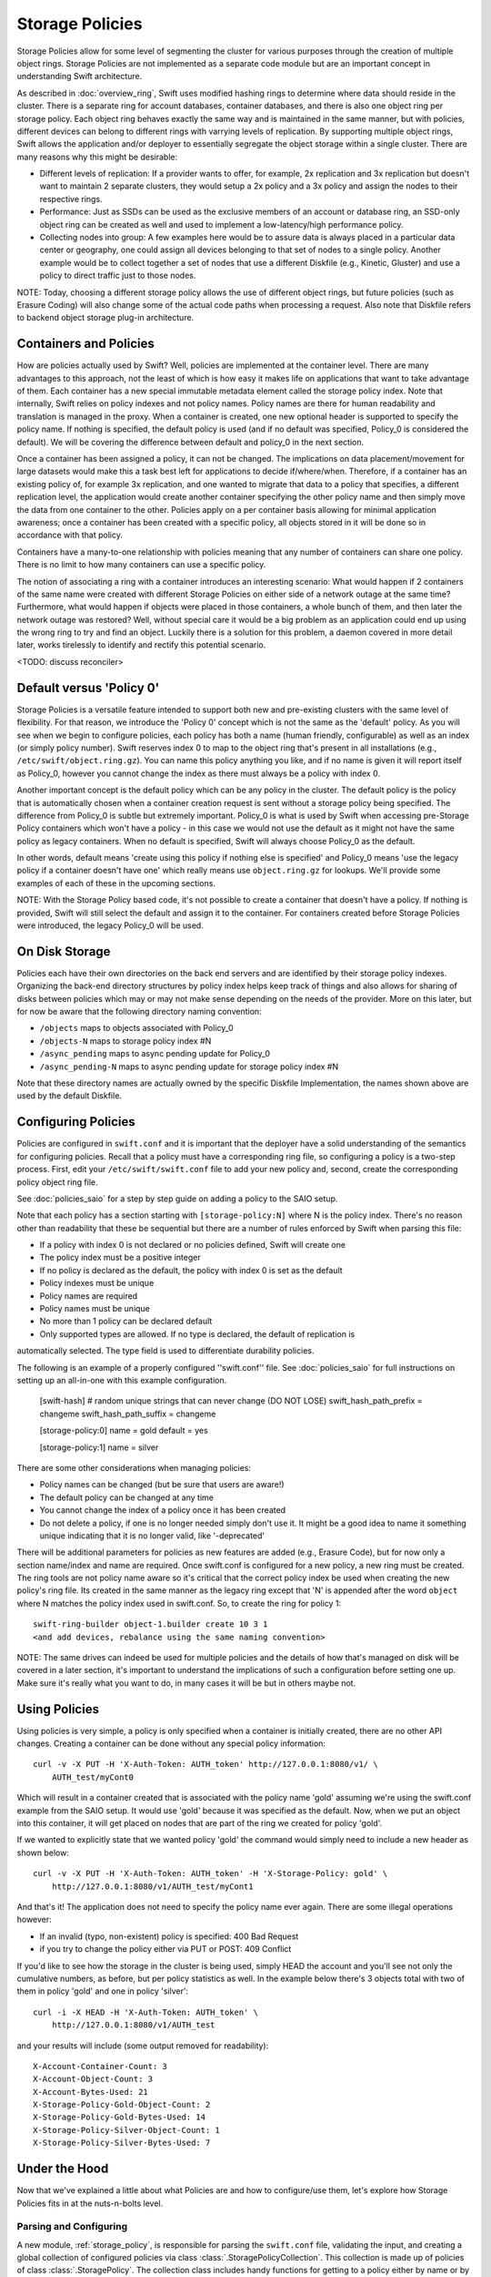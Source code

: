 ================
Storage Policies
================

Storage Policies allow for some level of segmenting the cluster for various
purposes through the creation of multiple object rings. Storage Policies are
not implemented as a separate code module but are an important concept in
understanding Swift architecture.

As described in :doc:`overview_ring`, Swift uses modified hashing rings to
determine where data should reside in the cluster. There is a separate ring
for account databases, container databases, and there is also one object
ring per storage policy.  Each object ring behaves exactly the same way
and is maintained in the same manner, but with policies, different devices
can belong to different rings with varrying levels of replication. By supporting
multiple object rings, Swift allows the application and/or deployer to
essentially segregate the object storage within a single cluster.  There are
many reasons why this might be desirable:

* Different levels of replication:  If a provider wants to offer, for example,
  2x replication and 3x replication but doesn't want to maintain 2 separate clusters,
  they would setup a 2x policy and a 3x policy and assign the nodes to their
  respective rings.

* Performance:  Just as SSDs can be used as the exclusive members of an account or
  database ring, an SSD-only object ring can be created as well and used to
  implement a low-latency/high performance policy.

* Collecting nodes into group:  A few examples here would be to assure data is
  always placed in a particular data center or geography, one could assign all devices
  belonging to that set of nodes to a single policy.  Another example would be to collect
  together a set of nodes that use a different Diskfile (e.g., Kinetic, Gluster) and use
  a policy to direct traffic just to those nodes.

NOTE: Today, choosing a different storage policy allows the use of different object rings,
but future policies (such as Erasure Coding) will also change some of the actual code
paths when processing a request.  Also note that Diskfile refers to backend object
storage plug-in architecture.

-----------------------
Containers and Policies
-----------------------
How are policies actually used by Swift?  Well, policies are implemented at the
container level.  There are many advantages to this approach, not the least of which
is how easy it makes life on applications that want to take advantage of them. Each
container has a new special immutable metadata element called the storage policy
index.  Note that internally, Swift relies on policy indexes and not policy names.
Policy names are there for human readability and translation is managed in the proxy.
When a container is created, one new optional header is supported to specify the
policy name.  If nothing is specified, the default policy is used (and if no default was
specified, Policy_0 is considered the default).  We will be covering the difference between
default and policy_0 in the next section.

Once a container has been assigned a policy, it can not be changed.  The implications
on data placement/movement for large datasets would make this a task best left for
applications to decide if/where/when. Therefore, if a container has an existing policy of,
for example 3x replication, and one wanted to migrate that data to a policy that specifies,
a different replication level, the application would create another container
specifying the other policy name and then simply move the data from one container
to the other.  Policies apply on a per container basis allowing for minimal application
awareness; once a container has been created with a specific policy, all objects stored
in it will be done so in accordance with that policy.

Containers have a many-to-one relationship with policies meaning that any number
of containers can share one policy.  There is no limit to how many containers can use
a specific policy.

The notion of associating a ring with a container introduces an interesting scenario:
What would happen if 2 containers of the same name were created with different
Storage Policies on either side of a network outage at the same time?  Furthermore,
what would happen if objects were placed in those containers, a whole bunch of them,
and then later the network outage was restored?  Well, without special care it would
be a big problem as an application could end up using the wrong ring to try and find
an object.  Luckily there is a solution for this problem, a daemon covered in more
detail later, works tirelessly to identify and rectify this potential scenario.

<TODO:  discuss reconciler>

-------------------------
Default versus 'Policy 0'
-------------------------
Storage Policies is a versatile feature intended to support both new and pre-existing
clusters with the same level of flexibility.  For that reason, we introduce the 'Policy 0'
concept which is not the same as the 'default' policy.  As you will see when we begin to
configure policies, each policy has both a name (human friendly, configurable) as well
as an index (or simply policy number). Swift reserves index 0 to map to the object ring
that's present in all installations (e.g., ``/etc/swift/object.ring.gz``).  You can name
this policy anything you like, and if no name is given it will report itself as Policy_0,
however you cannot change the index as there must always be a policy with index 0.

Another important concept is the default policy which can be any policy in the
cluster.  The default policy is the policy that is automatically chosen when a container
creation request is sent without a storage policy being specified. The difference from
Policy_0 is subtle but extremely important.  Policy_0 is what is used by Swift when
accessing pre-Storage Policy containers which won't have a policy - in this case we would
not use the default as it might not have the same policy as legacy containers.  When
no default is specified, Swift will always choose Policy_0 as the default.

In other words, default means 'create using this policy if nothing else is specified'
and Policy_0 means 'use the legacy policy if a container doesn't have one' which
really means use ``object.ring.gz`` for lookups.  We'll provide some examples of each of
these in the upcoming sections.

NOTE: With the Storage Policy based code, it's not possible to create a container that
doesn't have a policy.  If nothing is provided, Swift will still select the default
and assign it to the container.  For containers created before Storage Policies were
introduced, the legacy Policy_0 will be used.

---------------
On Disk Storage
---------------
Policies each have their own directories on the back end servers and are identified by
their storage policy indexes.  Organizing the back-end directory structures by policy
index helps keep track of things and also allows for sharing of disks between policies
which may or may not make sense depending on the needs of the provider.  More
on this later, but for now be aware that the following directory naming convention:

* ``/objects`` maps to objects associated with Policy_0
* ``/objects-N`` maps to storage policy index #N
* ``/async_pending`` maps to async pending update for Policy_0
* ``/async_pending-N`` maps to async pending update for storage policy index #N

Note that these directory names are actually owned by the specific Diskfile
Implementation, the names shown above are used by the default Diskfile.

--------------------
Configuring Policies
--------------------
Policies are configured in ``swift.conf`` and it is important that the deployer have a solid
understanding of the semantics for configuring policies.  Recall that a policy must have
a corresponding ring file, so configuring a policy is a two-step process.  First, edit
your ``/etc/swift/swift.conf`` file to add your new policy and, second, create the
corresponding policy object ring file.

See :doc:`policies_saio` for a step by step guide on adding a policy to the SAIO setup.

Note that each policy has a section starting with ``[storage-policy:N]`` where N is the
policy index.  There's no reason other than readability that these be sequential but there
are a number of rules enforced by Swift when parsing this file:

* If a policy with index 0 is not declared or no policies defined, Swift will create one
* The policy index must be a positive integer
* If no policy is declared as the default, the policy with index 0 is set as the default
* Policy indexes must be unique
* Policy names are required
* Policy names must be unique
* No more than 1 policy can be declared default
* Only supported types are allowed.  If no type is declared, the default of replication is
automatically selected.  The type field is used to differentiate durability policies.

The following is an example of a properly configured ''swift.conf'' file. See :doc:`policies_saio`
for full instructions on setting up an all-in-one with this example configuration.

        [swift-hash]
        # random unique strings that can never change (DO NOT LOSE)
        swift_hash_path_prefix = changeme
        swift_hash_path_suffix = changeme

        [storage-policy:0]
        name = gold
        default = yes

        [storage-policy:1]
        name = silver

There are some other considerations when managing policies:

* Policy names can be changed (but be sure that users are aware!)
* The default policy can be changed at any time
* You cannot change the index of a policy once it has been created
* Do not delete a policy, if one is no longer needed simply don't use it.
  It might be a good idea to name it something unique indicating that
  it is no longer valid, like '-deprecated'

There will be additional parameters for policies as new features are added
(e.g., Erasure Code), but for now only a section name/index and name
are required.  Once swift.conf is configured for a new policy, a new ring
must be created.  The ring tools are not policy name aware so it's critical
that the correct policy index be used when creating the new policy's ring
file.  Its created in the same manner as the legacy ring except that 'N' is
appended after the word ``object`` where N matches the policy index
used in swift.conf.  So, to create the ring for policy 1::

        swift-ring-builder object-1.builder create 10 3 1
        <and add devices, rebalance using the same naming convention>

NOTE:  The same drives can indeed be used for multiple policies and the
details of how that's managed on disk will be covered in a later section, it's
important to understand the implications of such a configuration before
setting one up.  Make sure it's really what you want to do, in many cases it
will be but in others maybe not.

--------------
Using Policies
--------------

Using policies is very simple, a policy is only specified when a container is
initially created, there are no other API changes.  Creating a container can
be done without any special policy information::

        curl -v -X PUT -H 'X-Auth-Token: AUTH_token' http://127.0.0.1:8080/v1/ \
            AUTH_test/myCont0

Which will result in a container created that is associated with the policy
name 'gold' assuming we're using the swift.conf example from the SAIO
setup.  It would use 'gold' because it was specified as the default.  Now,
when we put an object into this container, it will get placed on nodes that
are part of the ring we created for policy 'gold'.

If we wanted to explicitly state that we wanted policy 'gold' the command
would simply need to include a new header as shown below::

        curl -v -X PUT -H 'X-Auth-Token: AUTH_token' -H 'X-Storage-Policy: gold' \
            http://127.0.0.1:8080/v1/AUTH_test/myCont1

And that's it!  The application does not need to specify the policy name ever
again.  There are some illegal operations however:

* If an invalid (typo, non-existent) policy is specified: 400 Bad Request
* if you try to change the policy either via PUT or POST: 409 Conflict

If you'd like to see how the storage in the cluster is being used, simply HEAD
the account and you'll see not only the cumulative numbers, as before, but
per policy statistics as well.  In the example below there's 3 objects total
with two of them in policy 'gold' and one in policy 'silver'::

        curl -i -X HEAD -H 'X-Auth-Token: AUTH_token' \
            http://127.0.0.1:8080/v1/AUTH_test

and your results will include (some output removed for readability)::

        X-Account-Container-Count: 3
        X-Account-Object-Count: 3
        X-Account-Bytes-Used: 21
        X-Storage-Policy-Gold-Object-Count: 2
        X-Storage-Policy-Gold-Bytes-Used: 14
        X-Storage-Policy-Silver-Object-Count: 1
        X-Storage-Policy-Silver-Bytes-Used: 7

--------------
Under the Hood
--------------

Now that we've explained a little about what Policies are and how to
configure/use them, let's explore how Storage Policies fits in at the
nuts-n-bolts level.

Parsing and Configuring
-----------------------

A new module, :ref:`storage_policy`, is responsible for parsing the
``swift.conf`` file, validating the input, and creating a global collection of
configured policies via class :class:`.StoragePolicyCollection`.  This
collection is made up of policies of class :class:`.StoragePolicy`. The
collection class includes handy functions for getting to a policy either
by name or by index , getting info about the policies, etc.  There's
also one very important function, :meth:`~.StoragePolicyCollection.get_object_ring`.  Object rings
are now members of the :class:`.StoragePolicy` class and are actually not
instantiated until needed for the first time.  Any caller anywhere
in the code base that needs to access an object ring must use
the :data:`.POLICIES` global singleton to access the :meth:`~.StoragePolicyCollection.get_object_ring` function
and provide the policy index.  The global is instantiated when Swift
starts and provides a mechanism to patch policies for the test code.

Middleware
----------

Middleware can take advantage of policies through the :data:`.POLICIES` global
And by importing :func:`.get_container_info` to gain access to the policy
index associated with the container in question.  From the index it
can then use the :data:`.POLICIES` singleton to grab the right ring.  For example,
:ref:`list_endpoints` is policy aware using the means just described. Another
example is :ref:`recon` which will report the md5 sums for all object rings.

Proxy Server
------------

The :ref:`proxy-server` module's role in Storage Policies is essentially to make sure the
correct ring is used as its member element.  Before policies, the one object ring
would be instantiated when the :class:`.Application` class was instantiated and could
be overridden by test code via init parameter.  With policies, however, there is
no init parameter and the :class:`.Application` class instead depends on the :data:`.POLICIES`
global singleton to retrieve the ring which is instantiated the first time its
needed.  So, instead of a object ring member of the :class:`.Application` class, there is
an accessor function, :meth:`~.Application.get_object_ring`, that gets the ring from :data:`.POLICIES`.

In general, when any module running on the proxy requires an object ring, it
does so via first getting the policy index from the cached container info.  The
exception is during container creation where it uses the policy name from the
request header to look up policy index from the :data:`.POLICIES` global.  Once the
proxy has determined the policy index, it can use the :meth:`~.Application.get_object_ring` method
described earlier to gain access to the correct ring.  It then has the responsibility
of passing the index information, not the policy name, on to the back-end servers
via a the header ``X-Storage-Policy-Index``. Going the other way, the proxy also
strips the index out of headers that go back to clients and make sure they only
see the friendly policy names.

Object Server
-------------

It may not seem like the :ref:`object-server` would be too involved with Policies and
if you thought that it should be then you'd be correct.  However, because of
how back-end directory structures are setup for policies, as described earlier,
the object server modules do play a role.  When the object server gets a :class:`.DiskFile`,
it passes in the policy index and leaves the actual directory naming/structure
mechanisms to :class:`.DiskFile`.  By passing in the index, the instance of :class:`.DiskFile` being
used will assure that data is properly located in the tree based on its policy.

For the same reason, the :ref:`object-updater` also is policy aware; as previously
described, different policies use different async pending directories so the
updater needs to know how to scan them appropriately.

The :ref:`object-replicator` is policy aware in that, depending on the policy, it may have to
do drastically different things, or maybe not.  For example, the difference in
handling a replication job for 2x versus 3x is trivial however the difference in
handling replication between 3x and erasure code is most definitely not.  In
fact, the term 'replication' really isn't appropriate for some policies
like erasure code however the majority of the framework for collecting and
processing jobs remains the same.  Thus, those functions in the replicator are
leveraged for all policies and then there is policy specific code required for
each policy, added when the policy is defined if needed.

The new ssync functionality is policy aware for the same reason. Some of the
other modules may not obviously be affected, but the back-end directory
structure owned by :class:`.DiskFile` requires the policy index parameter.
Therefore ssync being policy aware really means passing the policy index along.

For :class:`.DiskFile` itself, being policy aware is all about managing the back-end
structure using the provided policy index.  In other words, callers who get
a :class:`.DiskFile` instance provide a policy index and :class:`.DiskFile`'s job is to keep data
separated via this index (however it chooses) such that policies can share
the same media/nodes if desired.  The included implementation of :class:`.DiskFile`
lays out the directory structure described earlier but that's owned within
:class:`.DiskFile`; external modules have no visibility into that detail.  A common
function is provided to map various directory names and/or strings
based on their policy index. For example :class:`.DiskFile` defines :func:`.get_data_dir`
which builds off of a generic :func:`.get_policy_string` to consistently build
policy aware strings for various usage.

Container Server
----------------

The :ref:`container-server` plays a very important role in Storage Policies, it is
responsible for handling the assignment of a policy to a container and the
prevention of bad things like changing policies or picking the wrong policy
to use when nothing is specified (recall earlier discussion on Policy_0 versus
default).

The :ref:`container-updater` is policy aware, however its job is very simple, to
pass the policy index along to the :ref:`account-server` via a request header.

The :ref:`container-backend` is responsible for both altering existing DB schema
as well as assuring new DBs are created with the storage policy index as a
new column in the ``container_stat`` table.  The policy index is stored here
for use in reporting information about the container as well as managing
split-brain scenario induced discrepancies between containers and their
storage policies.

The :ref:`container-sync-daemon` functionality only needs to be policy aware in that it
accesses the object rings.  Therefore, it needs to pull the policy index
out of the container information and use it to select the appropriate
object ring from the :data:`.POLICIES` global.

Account Server
--------------

The :ref:`account-server`'s role in Storage Policies is really limited to reporting.
When a HEAD request is made on an account (see example provided earlier),
the account server is provided with the storage policy index and builds
the ``object_count`` and ``byte_count`` information for the client on a per
policy basis.

The account servers can do this because of some policy specific DB schema
changes.  A policy specific table, ``policy_stat``, maintains information on
a per policy basis (one row per policy) in the same manner in which
the ``account_stat`` table does.  The ``account_stat`` table still serves the same
purpose and is not replaced by ``policy_stat``, it holds the total cluster
stats whereas ``policy_stat`` just has the break downs.  The backend is
also responsible for migrating pre-storage-policy containers by altering
the DB schema and populating the ``policy_stat`` table for Policy_0 with
current ``account_stat`` data at that point in time.

Upgrading and Confirming Functionality
--------------------------------------

Upgrading to a version of Swift that has Storage Policy support is not difficult,
in fact, the cluster administrator isn't required to make any special configuration
changes to get going.  Swift will automatically begin using the existing object
ring as both the default ring and the Policy_0 ring.  Adding the declaration of
policy 0 is totally optional and in its absence, the name given to the implicit
policy 0 will be 'Policy_0'.  Let's say for testing purposes that you wanted to take
an existing cluster that already has lots of data on it and upgrade to Swift with
Storage Policies. From there you want to go ahead and create a policy and test a
few things out.  All you need to do is is:

  #. Define your policies in ``/etc/swift/swift.conf``
  #. Create the corresponding object rings
  #. Create containers and objects and confirm their placement is as expected

For a specific example that takes you through these steps, please see
:doc:`policies_saio`

NOTE:  If you downgrade from a Storage Policy enabled version of Swift to an
older version that doesn't support policies, you will not be able to access
any data stored in policies other than the policy with index 0.
